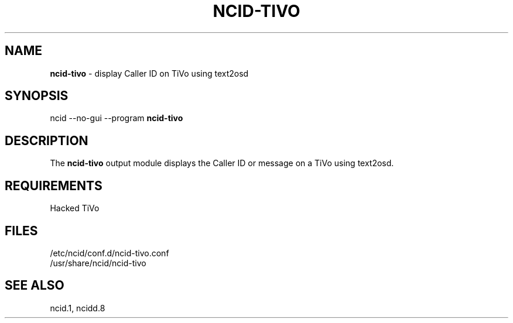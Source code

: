.\" %W% %G%
.TH NCID-TIVO 1
.SH NAME
.B ncid-tivo
- display Caller ID on TiVo using text2osd
.SH SYNOPSIS
ncid --no-gui --program
.B ncid-tivo
.SH DESCRIPTION
The
.B ncid-tivo
output module displays the Caller ID or message on a TiVo using text2osd.
.SH REQUIREMENTS
Hacked TiVo
.SH FILES
/etc/ncid/conf.d/ncid-tivo.conf
.br
/usr/share/ncid/ncid-tivo
.SH SEE ALSO
ncid.1,
ncidd.8
